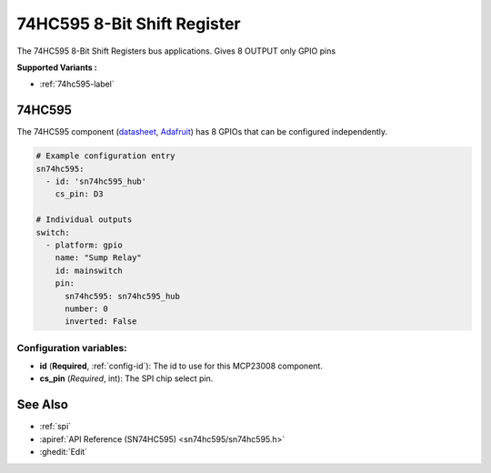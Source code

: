 74HC595 8-Bit Shift Register
============================

.. seo::
    :description: Instructions for setting up 74HC595 8-Bit Shift Register in ESPHome.
    :image: 74hc595.png

The 74HC595 8-Bit Shift Registers bus applications. Gives 8 OUTPUT only GPIO pins

**Supported Variants :**

- :ref:`74hc595-label`

.. _74hc595-label:

74HC595
-------

The 74HC595 component (`datasheet <http://www.ti.com/lit/ds/symlink/sn74hc595.pdf>`__,
`Adafruit <https://www.adafruit.com/product/590>`__) has 8 GPIOs that can be configured independently.

.. code-block:: yaml

    # Example configuration entry
    sn74hc595:
      - id: 'sn74hc595_hub'
        cs_pin: D3

    # Individual outputs
    switch:
      - platform: gpio
        name: "Sump Relay"
        id: mainswitch
        pin:
          sn74hc595: sn74hc595_hub
          number: 0
          inverted: False      

Configuration variables:
~~~~~~~~~~~~~~~~~~~~~~~~

- **id** (**Required**, :ref:`config-id`): The id to use for this MCP23008 component.
- **cs_pin** (*Required*, int): The SPI chip select pin.  


See Also
--------

- :ref:`spi`
- :apiref:`API Reference (SN74HC595) <sn74hc595/sn74hc595.h>`
- :ghedit:`Edit`
